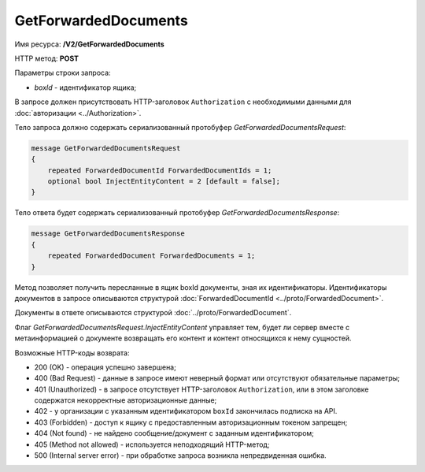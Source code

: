 GetForwardedDocuments
=====================

Имя ресурса: **/V2/GetForwardedDocuments**

HTTP метод: **POST**

Параметры строки запроса:

-  *boxId* - идентификатор ящика;

В запросе должен присутствовать HTTP-заголовок ``Authorization`` с необходимыми данными для :doc:`авторизации <../Authorization>`.

Тело запроса должно содержать сериализованный протобуфер *GetForwardedDocumentsRequest*:

.. code-block:: protobuf

    message GetForwardedDocumentsRequest
    {
        repeated ForwardedDocumentId ForwardedDocumentIds = 1;
        optional bool InjectEntityContent = 2 [default = false];
    }
            

Тело ответа будет содержать сериализованный протобуфер *GetForwardedDocumentsResponse*:

.. code-block:: protobuf

    message GetForwardedDocumentsResponse
    {
        repeated ForwardedDocument ForwardedDocuments = 1;
    }
            

Метод позволяет получить пересланные в ящик boxId документы, зная их идентификаторы. Идентификаторы документов в запросе описываются структурой :doc:`ForwardedDocumentId <../proto/ForwardedDocument>`.

Документы в ответе описываются структурой :doc:`../proto/ForwardedDocument`.

Флаг *GetForwardedDocumentsRequest.InjectEntityContent* управляет тем, будет ли сервер вместе с метаинформацией о документе возвращать его контент и контент относящихся к нему сущностей.

Возможные HTTP-коды возврата:

-  200 (OK) - операция успешно завершена;

-  400 (Bad Request) - данные в запросе имеют неверный формат или отсутствуют обязательные параметры;

-  401 (Unauthorized) - в запросе отсутствует HTTP-заголовок ``Authorization``, или в этом заголовке содержатся некорректные авторизационные данные;

- 402 - у организации с указанным идентификатором ``boxId`` закончилась подписка на API.
	
-  403 (Forbidden) - доступ к ящику с предоставленным авторизационным токеном запрещен;

-  404 (Not found) - не найдено сообщение/документ с заданным идентификатором;

-  405 (Method not allowed) - используется неподходящий HTTP-метод;

-  500 (Internal server error) - при обработке запроса возникла непредвиденная ошибка.